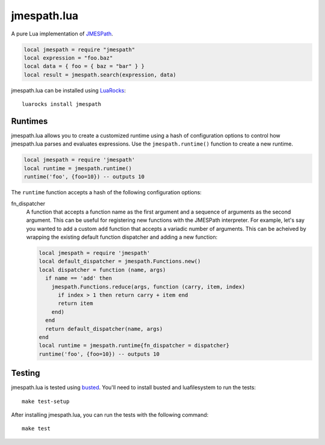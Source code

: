============
jmespath.lua
============

A pure Lua implementation of `JMESPath <http://jmespath.readthedocs.org/en/latest/>`_.

.. code-block:: lua

    local jmespath = require "jmespath"
    local expression = "foo.baz"
    local data = { foo = { baz = "bar" } }
    local result = jmespath.search(expression, data)

jmespath.lua can be installed using `LuaRocks <http://luarocks.org/>`_:

::

    luarocks install jmespath

Runtimes
--------

jmespath.lua allows you to create a customized runtime using a hash of
configuration options to control how jmespath.lua parses and evaluates
expressions. Use the ``jmespath.runtime()`` function to create a new runtime.

.. code-block:: lua

    local jmespath = require 'jmespath'
    local runtime = jmespath.runtime()
    runtime('foo', {foo=10}) -- outputs 10

The ``runtime`` function accepts a hash of the following configuration options:

fn_dispatcher
    A function that accepts a function name as the first argument and a
    sequence of arguments as the second argument. This can be useful for
    registering new functions with the JMESPath interpreter. For example, let's
    say you wanted to add a custom ``add`` function that accepts a variadic
    number of arguments. This can be acheived by wrapping the existing default
    function dispatcher and adding a new function:

    .. code-block:: lua

        local jmespath = require 'jmespath'
        local default_dispatcher = jmespath.Functions.new()
        local dispatcher = function (name, args)
          if name == 'add' then
            jmespath.Functions.reduce(args, function (carry, item, index)
              if index > 1 then return carry + item end
              return item
            end)
          end
          return default_dispatcher(name, args)
        end
        local runtime = jmespath.runtime{fn_dispatcher = dispatcher}
        runtime('foo', {foo=10}) -- outputs 10

Testing
-------

jmespath.lua is tested using `busted <http://olivinelabs.com/busted>`_. You'll
need to install busted and luafilesystem to run the tests::

    make test-setup

After installing jmespath.lua, you can run the tests with the following
command::

    make test
